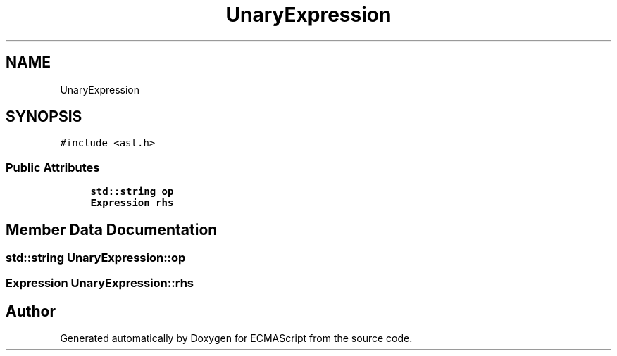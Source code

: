 .TH "UnaryExpression" 3 "Sat Apr 29 2017" "ECMAScript" \" -*- nroff -*-
.ad l
.nh
.SH NAME
UnaryExpression
.SH SYNOPSIS
.br
.PP
.PP
\fC#include <ast\&.h>\fP
.SS "Public Attributes"

.in +1c
.ti -1c
.RI "\fBstd::string\fP \fBop\fP"
.br
.ti -1c
.RI "\fBExpression\fP \fBrhs\fP"
.br
.in -1c
.SH "Member Data Documentation"
.PP 
.SS "\fBstd::string\fP UnaryExpression::op"

.SS "\fBExpression\fP UnaryExpression::rhs"


.SH "Author"
.PP 
Generated automatically by Doxygen for ECMAScript from the source code\&.
